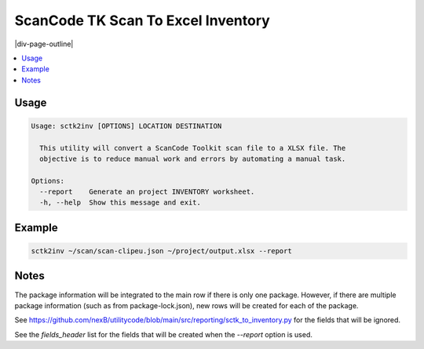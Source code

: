 .. _sctk2inv:

===================================
ScanCode TK Scan To Excel Inventory
===================================

|div-page-outline|

.. contents:: :local:
    :depth: 7



Usage
=====

.. code-block::

  Usage: sctk2inv [OPTIONS] LOCATION DESTINATION

    This utility will convert a ScanCode Toolkit scan file to a XLSX file. The
    objective is to reduce manual work and errors by automating a manual task.

  Options:
    --report    Generate an project INVENTORY worksheet.
    -h, --help  Show this message and exit.

Example
=======

.. code-block::

   sctk2inv ~/scan/scan-clipeu.json ~/project/output.xlsx --report

Notes
=====

The package information will be integrated to the main row if there is only
one package. However, if there are multiple package information (such as
from package-lock.json), new rows will be created for each of the package.

See https://github.com/nexB/utilitycode/blob/main/src/reporting/sctk_to_inventory.py for the fields
that will be ignored.

See the `fields_header` list for the fields that will be created when the
`--report` option is used.
